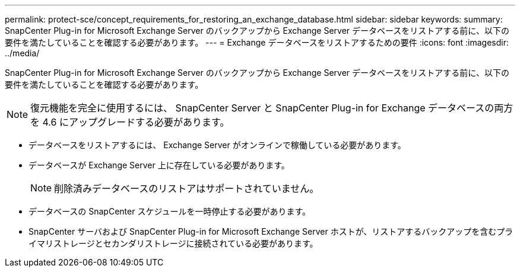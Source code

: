 ---
permalink: protect-sce/concept_requirements_for_restoring_an_exchange_database.html 
sidebar: sidebar 
keywords:  
summary: SnapCenter Plug-in for Microsoft Exchange Server のバックアップから Exchange Server データベースをリストアする前に、以下の要件を満たしていることを確認する必要があります。 
---
= Exchange データベースをリストアするための要件
:icons: font
:imagesdir: ../media/


[role="lead"]
SnapCenter Plug-in for Microsoft Exchange Server のバックアップから Exchange Server データベースをリストアする前に、以下の要件を満たしていることを確認する必要があります。


NOTE: 復元機能を完全に使用するには、 SnapCenter Server と SnapCenter Plug-in for Exchange データベースの両方を 4.6 にアップグレードする必要があります。

* データベースをリストアするには、 Exchange Server がオンラインで稼働している必要があります。
* データベースが Exchange Server 上に存在している必要があります。
+

NOTE: 削除済みデータベースのリストアはサポートされていません。

* データベースの SnapCenter スケジュールを一時停止する必要があります。
* SnapCenter サーバおよび SnapCenter Plug-in for Microsoft Exchange Server ホストが、リストアするバックアップを含むプライマリストレージとセカンダリストレージに接続されている必要があります。

